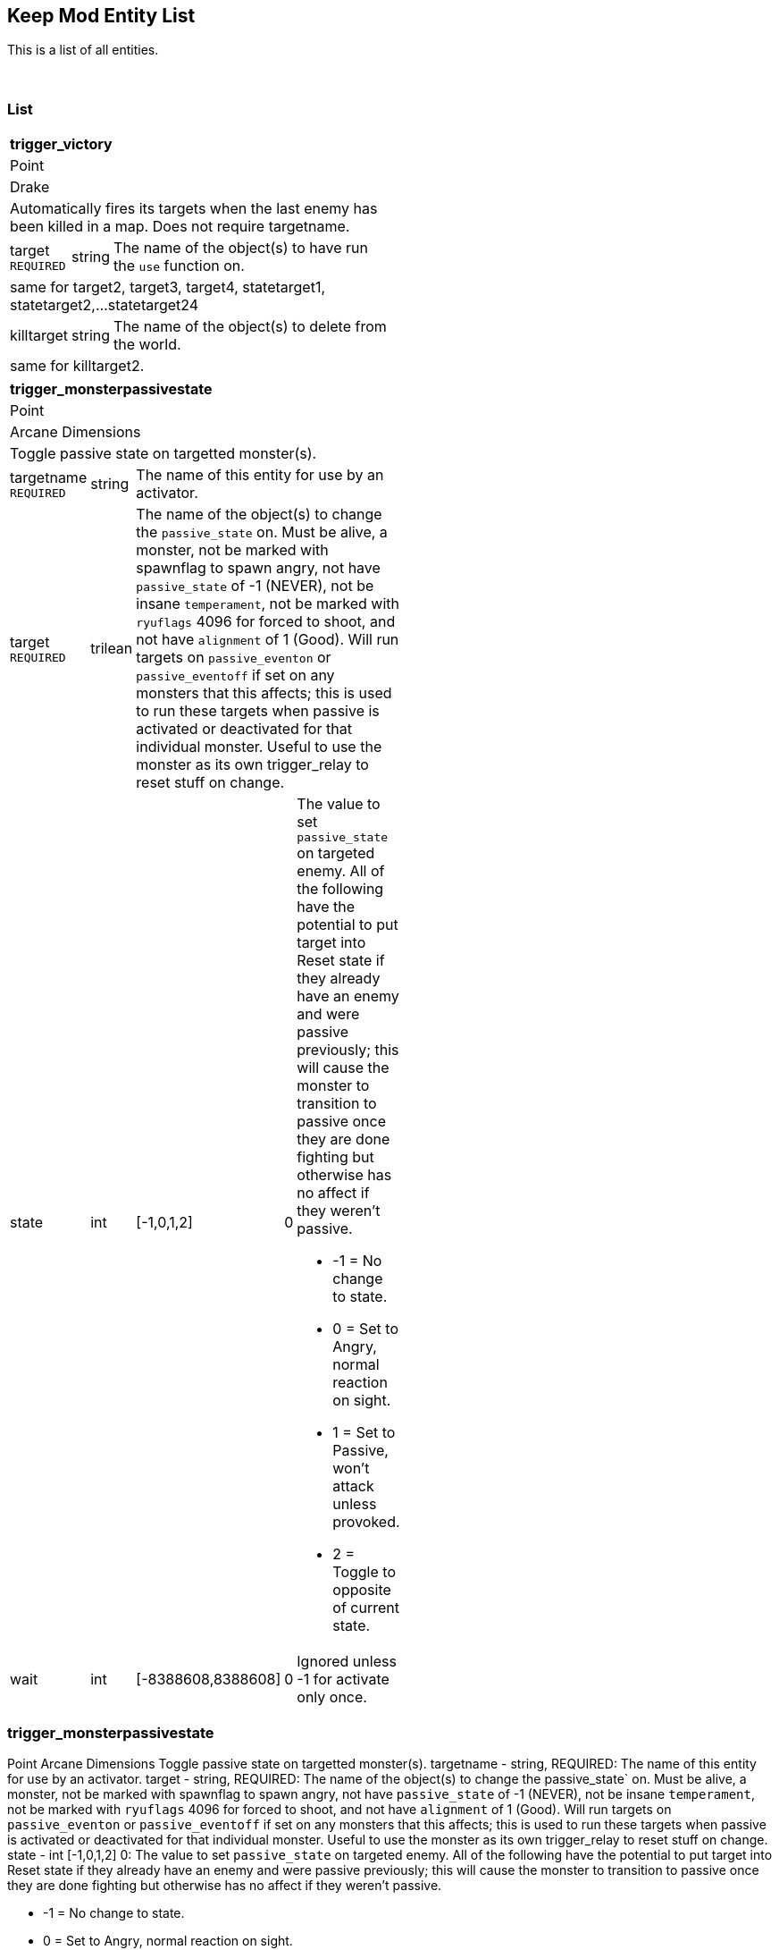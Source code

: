 Keep Mod Entity List
--------------------
This is a list of all entities.

{blank} + 

List
~~~~
[cols="1 v,1 v,1 v,1 v,50 a",width="50%"]
|===
5+s|trigger_victory
5+|Point
5+|Drake
5+|Automatically fires its targets when the last enemy has been killed in a map.  Does not require targetname.
|target `REQUIRED`|string 3+|The name of the object(s) to have run the `use` function on.
5+|same for target2, target3, target4, statetarget1, statetarget2,...statetarget24
|killtarget|string 3+|The name of the object(s) to delete from the world.
5+|same for killtarget2.
|===

[cols="1 v,1 v,1 v,1 v,50 a",width="50%"]
|===
5+s|trigger_monsterpassivestate
5+|Point
5+|Arcane Dimensions
5+|Toggle passive state on targetted monster(s).
|targetname `REQUIRED`|string 3+|The name of this entity for use by an activator.
|target `REQUIRED`|trilean 3+|The name of the object(s) to change the 
`passive_state` on.  Must be alive, a monster, not be marked
with spawnflag to spawn angry, not have `passive_state` of -1
(NEVER), not be insane `temperament`, not be marked with 
`ryuflags` 4096 for forced to shoot, and not have `alignment`
of 1 (Good).  Will run targets on `passive_eventon` or
`passive_eventoff` if set on any monsters that this affects;
this is used to run these targets when passive is activated or
deactivated for that individual monster.  Useful to use
the monster as its own trigger_relay to reset stuff on change.
|state|int|[-1,0,1,2]|0|The value to set `passive_state` on targeted enemy.
                          All of the following have the potential to put target
						  into Reset state if they already have an enemy and
						  were passive previously; this will cause the monster
						  to transition to passive once they are done fighting
						  but otherwise has no affect if they weren't passive.
						  
						  * -1 = No change to state.
						  * 0 = Set to Angry, normal reaction on sight.
						  * 1 = Set to Passive, won't attack unless provoked.
						  * 2 = Toggle to opposite of current state.
|wait|int|[-8388608,8388608]|0|Ignored unless -1 for activate only once.
|===

### trigger_monsterpassivestate ###
Point
Arcane Dimensions
Toggle passive state on targetted monster(s).
targetname - string, REQUIRED: The name of this entity for use by an activator.
target - string, REQUIRED: The name of the object(s) to change the 
                 passive_state` on.  Must be alive, a monster, not be marked
				 with spawnflag to spawn angry, not have `passive_state` of -1
				 (NEVER), not be insane `temperament`, not be marked with 
				 `ryuflags` 4096 for forced to shoot, and not have `alignment`
				 of 1 (Good).  Will run targets on `passive_eventon` or
				 `passive_eventoff` if set on any monsters that this affects;
				 this is used to run these targets when passive is activated or
				 deactivated for that individual monster.  Useful to use
				 the monster as its own trigger_relay to reset stuff on change.
state - int [-1,0,1,2] 0: The value to set `passive_state` on targeted enemy.
                          All of the following have the potential to put target
						  into Reset state if they already have an enemy and
						  were passive previously; this will cause the monster
						  to transition to passive once they are done fighting
						  but otherwise has no affect if they weren't passive.
						  
						  * -1 = No change to state.
						  * 0 = Set to Angry, normal reaction on sight.
						  * 1 = Set to Passive, won't attack unless provoked.
						  * 2 = Toggle to opposite of current state.
wait - int [-8388608,8388608] 0: Ignored unless -1 for activate only once.

path_corner
Point
ID1
Waypoint for entities to use for following.  Typically used for func_train and
monsters.  Capable of stopping indefinitely, restarting after stopping at the
corner, waiting at the corner a specific amount of time, splitting the path to
an alternative corner, and triggering targets when this corner is reached.
targetname - string, REQUIRED: Name of current path corner
corner_event - string: Name of target(s) to trigger when used or touched.
corner_route - int [0,1,2,3,4,5] 0: Change path_corner route
                                    1 = Forward
								    2 = Alternative forward
								    3 = Backward
								    4 = Exact using `state`
								    5 = Random
corner_switch - int [-1,0,1,2] 0: Change spawnflags REVERSE
                                  -1 = No
								  0 = Do nothing
								  1 = Yes
								  2 = Toggle
corner_pause - int [-1,0,1,2] 0: Change spawnflags NOPAUSE
                                  -1 = No
								  0 = Do nothing
								  1 = Yes
								  2 = Toggle
corner_pstate - int [-1,0,1,2] 0: Change passive state, on monsters only.
                                  -1 = Off
								  0 = Do nothing
								  1 = On
								  2 = Toggle
state - int [1,2,3,4,5]: Starting route. This changes when passed based on 
                         `spawnflags`.
                         1 = Forward, uses `target`
						 2 = Alternative forward, uses `target2`
						 3 = Backward, uses `targetback`
target - string: Targetname of FORWARD route
target2 - string: Alternative FORWARD route
targetback - string: Override default BACKWARD route
wait - float [-8388608,8388608] 0.00: Time to pause at corner. -1 = stop.
delay - float [-8388608,8388608] 0.00: Random amount of time to pause here.
alpha - float [0,1.00] 0.35: Override for visual arrows with developer > 0.
speed - float [0,8388608] 0: Change speed of func_train here.  0 does nothing.
spawnflags:
            1 EXACT : Exact route logic (unchecked=random route choices).
            2 INSTANT : Move instantly to this corner if next destination.
            4 REVERSE : Train direction is reversed for next corner.
            8 NOPAUSE : Train does not pause on this path corner.
Compatability support but not intended for normal usage:
corner_speed - float [0,8388608] 0: Duplicate of `speed`.

func_breakable
Solid
Arcane Dimensions
Spawn breakable objects from a bmodel
target - string: targets to fire when breakable is dead/used (only used once)
target2 - string: Additional trigger function (need target to be defined as well)
style - int [1,2,3,4,5,6,10] 1: Pre-defined sound/model types
                                1 = Rock
								2=wood
								3=glass
								4=metal
								5=brick
								6=ceramic
								10=custom
brksound   : Initial breaking sound type (override style default)
brkimpsound : Impact sound type (override style default)
brkobjects : Breakable object model type (10-15=rocks, 20-22=woods, 30-32=glass, 40-42=metals, 50-54=brick, 60=ceramic)
noise     : Initial breaking sound (unique sound file)
noise1    : Custom Rubble Impact sounds (unique sound files, must have 1 defined)
noise2    : Custom Rubble Impact sound 2
noise3    : Custom Rubble Impact sound 3
noise4    : Custom Rubble Impact sound 4
brkobj1   : Custom Rubble bmodel objects (unique models, must have 1 defined)
brkobj2   : Custom Rubble bmodel objects 2
brkobj3   : Custom Rubble bmodel objects 3
brkobj4   : Custom Rubble bmodel objects 4
health    : amount of damage to take before breaking (def 1)
count     : minimum quantity to spawn (def 4)
cnt       : random quantity to spawn (def 4) =-1 no random qty
dmg       : explosive radius damage (emits from center of func object)
pos1      : x=start particle colour, y=random range, z=quantity
brkvelbase : Base amount for velocity of broken parts (def "50 50 100")
brkveladd : Random additions for velocity of broken parts (def "100 100 150")
brkavel   : Amount of breaking object angle velocity (def 200)
brkfade   : Fade time before rubble fades away (def 4+random()x4)
brkmondmg : Damage multiplier for monster damage against breakable
angles    : direction to throw rubble (override default = impact direction)
brktrigjump    : Trigger if damaged by jumping monster attack
brktrigmissile : Trigger if damaged by rocket/grenade/shalball/radiusdmg
brktrignoplayer: No player/clients can damage this breakable
brkgravity     : Change the gravity for rubble, useful for underwater (Value = 0-1)
-------- SPAWNFLAGS --------
STARTOFF  : Will wait for trigger to spawn
NODAMAGE  : Cannot be damaged or shot, trigger only
EXPLOSION : trigger sprite/particle explosion
SILENT    : No initial breakage sound
DAMAGE    : Spawning rubble can damage (def = 2, use dmg key for touch damage)
NOMONSTER : monsters cannot damage this breakable and/or spawning rubble will not damage monsters
NOSOUND   : Spawning rubble has no impact sounds
NOROTATE  : Spawning rubble has No Y rotation